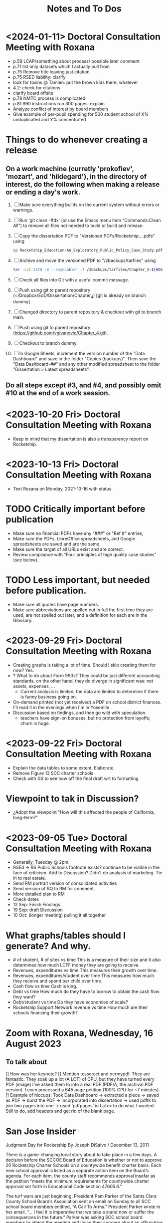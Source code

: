 # *- Mode:org; coding:utf-8-auto-unix; lexical-binding:t;-*-
# Time-stamp: <2024-01-18 23:49:50 vladimir> 325056577123
# Time-stamp: <2023-08-13 12:39:07 vladimir>
# Copyright (C) 2019-2024 Vladimir G. Ivanović121000358
# Author: Vladimir G. Ivanović <vladimir@acm.org>
#+title: Notes and To Dos

* <2024-01-11> Doctoral Consultation Meeting with Roxana
# - Cite glossary entries
# - remove basic aid
# - remove school choicea
# - reword socio-economic status, proxy for
# - remove theory of action, trailer bill, neuro-typical
# – Chapter 1 run-on heading 1.3.1
# - Fix 1.3.2 and finish previous sentence.
# - Quotations: quotation mark, spacing & page numbers
# - shorten coleman quote?
# - B. Baker ? start and later
# - turning a profit: provide a description rather than a list
# - Rocketship is part of a larger context: charter schools
# - Jennifer Andaluz,  founder of Rocketship: find citation  # could not locate
# - 2.6: make observation vs opinion
  # 2.7.2 check duplication,   sentence paragraph,  over xxx years,  add some more commentary: funding is flexible, based on the students
# - p.48 exetensive: citation
# - p.49 citation needed
- p.59 LCAP/something about process/ possible later comment
- p.71 list only datasets which I actually pull from
- p.75 Remove title leaving just citation
- p.75 RSED liability: clarify
- look for toxins @ Tamien: put the brown kids there, whatever
- 4.2: check for citations
- clarify board offsite
- p.78 NMTC process is complicated
- p.81 990 instructions run 300 pages: explain
- Analyze conflict of interest by board members
- Give example of per-pupil spending for 500 student school of X% unduplicated and Y% concentrated
* Things to do whenever creating a release
** On a work machine (curretly 'prokofiev', 'mozart', and 'hildegard'), in the directory of interest, do the following when making a release or ending a day's work.
1. [ ] Make sure everything builds on the current system without errors or warnings.
2. [ ] Run 'git clean -ffdx' (or use the Emacs menu item "Commands:Clean All") to remove all files not needed to build or build and release.
3. [ ] Copy the dissertation PDF to "Versioned PDFs/Rocketship....pdfs" using
   #+begin_src  bash
     cp Rocketship_Education-An_Exploratory_Public_Policy_Case_Study.pdf Versioned\ PDFs/Rocketship_Education-An_Exploratory_Public_Policy_Case_Study-$(cat version.dat| tr ';' '.').pdf
   #+end_src
4. [ ] Archive and move the versioned PDF to "/zbackups/tarfiles" using
   #+begin_src bash
     tar -cvI'zstd -8 --rsyncable' -f /zbackups/tarfiles/Chapter_5-${HOST}-`cat version.dat | tr ';' '.'.tar.zstd` Chapter_5
   #+end_src
5. [ ] Check all files into Git with a useful commit message.
6. [ ] Push using git to parent repository (~/Dropbox/EdD/Dissertation/Chapter_4) [git is already on branch dummy]
7. [ ] Changed directory to parent repository & checkout with git to branch main.
8. [ ] Push using git to parent repository (https://github.com/vgivanovic/Chapter_4.git).
9. [ ] Checkout to branch dummy.
10. [ ] In Google Sheets, increment the version number of the "Data Dashboard" and save in the folder "Copies (backups)". Then save the "Data Dashboard-##" and any other modified spreadsheet to the folder "Dissertation > Latest spreadsheets". 
** Do all steps except #3, and #4, and possibly omit #10 at the end of a work session. 

* <2023-10-20 Fri> Doctoral Consultation Meeting with Roxana
- Keep in mind that my dissertation is also a transparency report on Rocketship.

* <2023-10-13 Fri> Doctoral Consultation Meeting with Roxana
- Text Roxana on Monday, 2021-10-16 with status.

* TODO Critically important before publication
- Make sure no financial PDFs have any "###" or "Ref #" entries, 
- Make sure the PDFs, LibreOffice spreadsheets, and Google spreadsheets are saved and are the same.
- Make sure the target of all URLs exist and are correct.
- Review compliance with "Four principles of high quality case studies" (see below).

* TODO Less important, but needed before publication.
- Make sure all quotes have page numbers.
- Make sure abbreviations are spelled out in full the first time they are used, are not spelled out later, and a definition for each are in the Glossary.

* <2023-09-29 Fri> Doctoral Consultation Meeting with Roxana
- Creating graphs is taking a lot of time. Should I skip creating them for now? Yes.
- ? What to do about Form 990s? They could be just different accounting standards, on the other hand, they do diverge in significant was: net assets, expenses, ...
  - Current analysis is limited; the data are limited to determine if there is funny business going on.
- On-demand printed (not yet received) a PDF on school district finances. I'll read it in the evenings when I'm in Yosemite.
- Discussion based on findings, and then go wild with speculation.
  - teachers have sign-on bonuses, but no protection from layoffs; churn is huge.

* <2023-09-22 Fri> Doctoral Consultation Meeting with Roxana
- Explain the data tables to some extent. Elaborate.
- Remove Figure 13 SCC charter schools
- Check with GS to see how off the final draft wrt to formatting

* Viewpoint to tak in Discussion?
- ¿Adopt the viewpoint "How will this affected the people of California, long-term?"
  
* <2023-09-05 Tue> Doctoral Consultation Meeting with Roxana  
- Generally, Tuesday @ 2pm.
- RSEd -> RS Public Schools footnote exists? continue to be vialble in the face of criticism. Add to Discussion? Didn't do analysis of marketing. Tie in to real estate.
- Send RM portrait version of consolidated activities
- Send version of RQ to RM for comment.
- More detailed plan to RM
- Check dates
- 12 Sep: Finish Findings
- 19 Sep: draft Discussion
- 10 Oct: (longer meeting) pulling it all together
# ??? - biber

* What graphs/tables should I generate? And why.
- # of student, # of sites vs time
  This is a measure of their size and it also determines how much LCFF money they are going to receive.
- Revenues, expenditures vs time
  This measures their growth over time.
- Revenues, expenditures/student over time
  This measures how much they receive and spend per child over time.
- Cash flow vs time
  Cash is king.
- Debt vs time
  How much do they have to borrow to obtain the cash flow they want?
- Debt/student vs time
  Do they have economies of scale?
- Rocketship Support Network revenue vs time
  How much are their schools financing their growth?

* Zoom with Roxana, Wednesday, 16 August 2023
** To talk about
[] How was her keynote?
[] Mention tesseract and ocrmypdf. They are fantastic. They soak up a lot (A LOT) of CPU, but they have turned every PDF (image) I've asked them to into a real PDF (PDF/A, the archival PDF version). I even processed a 645 page petition (100% CPU for ~7 minutes).
[] Example of hiccups: Took Data Dashboard -> extracted a piece -> saved as PDF -> burst the PDF -> incorporated into dissertation -> used pdftk to join two pages into one -> used 'pdfpages' in LaTex to do what I wanted. Still to do, add headers and get rid of the blank page.

*  San Jose Insider
Judgment Day for Rocketship
By Joseph DiSalvo / December 13, 2011

There is a game-changing local story about to take place in a few days. A decision before the SCCOE Board of Education is whether or not to approve 20 Rocketship Charter Schools on a countywide benefit charter basis. Each new school approval is listed as a separate action item on the Board’s agenda. For each item, the county staff recommends approval insofar as the petition “meets the minimum requirements for countywide charter approval set forth in Educational Code section 47605.6.”

The turf wars are just beginning. President Pam Parker of the Santa Clara County School Board’s Association sent an email on Sunday to all SCC school board members entitled, “A Call To Arms.” President Parker wrote in her email, “… I feel it is imperative that we take a stand now or suffer the consequences in the future.” Parker was asking SCC school board members to attend the meeting and voice their concern about an affirmative vote by the County Board to approve.

The seeds of this remarkable Rocketship story were planted over decade ago in a parish church a block away from where my father grew up as first-generation Italian immigrant. In 1999, Father Mateo Sheedy, Pastor of Sacred Heart Church, was commissioned by Santa Clara University to find student candidates from the parish who could succeed at a four-year university. Father Sheedy quickly learned that the public schools in the area were failing to meet the educational needs of their students. He could not find one student qualified to have the requisite skills and courses to succeed at SCU.

Working to solve this problem, Father Sheedy dreamed big. He envisioned chartering local schools that would develop models of learning with high expectations for each student. The Pastor turned to John Danner, CEO of Rocketship who co-founded Sacred Heart Nativity School, a private Catholic school in 2000 for at-risk Latino boys (and now girls) in grades 6-8. Five years later he petitioned San Jose Unified School District for a charter K-5 grade school to address the issues of underserved, mostly Latino youth in downtown San Jose.

San Jose Unified’s Board, on a recommendation from then Superintendent Inglesias, denied the charter petition. Months later on appeal to the SCCOE Board of Education, Rocketship Mateo Sheedy was authorized. This local story takes off from here, now with a national spotlight. To demonstrate how things are changing in the pursuit of a public education system responsive to all its students, in November 2011 the San Jose Unified School District Board, on a recommendation from Superintendent Mathews, voted 5-0 to approve its first Rocketship Charter School.

In its first year of operation (2007), based on the Academic Performance Index (API), Rocketship Mateo Sheedy became the highest ranked low-income elementary school in the county and seventh in the state. The learning model at Mateo Sheedy has received national attention and proven to be scalable and replicable, as the nonprofit public benefit corporation works on continuous improvement to its critical systems.

The chemistry of success for Rocketship Education and its current five schools has everything to do with:

1. Teacher quality, attracting the best and the brightest teachers using the Teach For America talent from top-tier universities from around the U.S.
2. An extended school day;
3. High expectations for each child;
4. Teacher Teaming;
5. Deep community and parent involvement;
6. Individualization for each child;
7. Blended learning using 100 minutes of instruction in a computer lab;
8. High Quality Professional Development and Coaching models;
9. Exceptional school-level leadership;
10. Quality formative assessments that inform instruction. 

These critical learning systems and beliefs at Rocketship Education have been honed by two local titans of school reform: Co-founders John Danner and the Chief Petitioner for Rocketship 9-28, Preston Smith. Professionally, I have come to know Danner and Smith as two local educational leaders deeply committed to the educational needs of underserved children.

San Jose/Silicon Valley is incredibly fortunate to have them residing and working in our midst. No doubt they have been game-changers for public education and the educational needs of children living in low socio-economic areas of San Jose. I think their respective backgrounds are instructive.

John Danner is the son of retired Superior Court Judge Alden Danner and husband of Allison Marston Danner, 40, a federal prosecutor and former law school professor. John served as a teacher in Nashville public schools for three years. He was the founding director of KIPP Academy Nashville. John possesses a Bachelor’s degree and Master’s Degree in Electrical Engineering from Stanford and a Master’s degree in Education Policy from Vanderbilt. Before his pursuit of education interests, he founded and served as CEO of NetGravity, an Internet advertising software company. John took NetGravity public and sold it to Doubleclick in 1999.

Preston Smith is currently the Chief Academic Officer of Rocketship Education. He was the principal and founder of L.U.C.H.A. Elementary School in Alum Rock School District (ARSD) in 2004. In 2006, L.U.C.H.A. earned an API of 881 and was the fourth-ranked high-poverty elementary school in the state. Before 2004, Preston taught first grade for three years at Arbuckle Elementary in ARSD. Smith graduated Phi Beta Kappa from the University of North Carolina at Chapel Hill. 

Eight districts are destined for a Rocketship school if the county board votes to grant the petition in its entirety. The lion share of schools will be in San Jose Unified (6) Alum Rock (4), Franklin-McKinley (3), and Oak Grove School District (3). Single schools are slated for Santa Clara Unified, Campbell Elementary, Evergreen, and Mount Pleasant school districts.

There are detractors of the Rocketship model who use statistical data to bolster their arguments. Some call the Rocketship bandwagon corporate and cookie-cutter schooling. I am opposed to the privatization of public education, yet I believe Rocketship is a local success story, as I described above, with the right motivation for success.

How I vote on Wednesday night will be determined by three-things:

1. Do I believe what they have written in their 394-page petition?
2. Do I think the children left behind in traditional public schools will be ill served by Rocketship’s charters?
3. Will the approval of 20 schools and a potential district the size of 15,000 students decrease the level of collaboration necessary to eliminate the achievement gap? Will this be especially true in districts working cooperatively with Rocketship like San Jose Unified and Franklin-McKinley?

Here is what Rocketship writes on page 19 of its petition: ”Rocketship is committed to ensuring that its schools are widely available to underserved students who are victims of the achievement gap. Approval of RS18 and other Rocketship countywide charter schools would allow Rocketship to further partner with the SCCOE in the work to realize the goals of SJ/SV2020 to eradicate the achievement gap within these neighborhoods and communities.”

For me, this pending vote has caused much consternation. The SCCOE as an organization must support our local school districts and not be at odds with their missions. At the same time, the SCCOE Board’s focus must be about what is best for the children—all children, and especially those who have been underserved for decades. It is a very tough call for me to make. I have thought about this moment of decision for months and now the moment is here.

Joseph Di Salvo is a member of the Santa Clara County Office of Education’s Board of Trustees. He is a San Jose native. His columns reflect his personal opinion.
13 Comments

    Approval 5 years ahead? Dec 13, 2011 @ 1:50 am

    You seem to sidestep the fact that most of the 20 schools are not slated to open any time soon. Some will not open for over 5 years. It seems counterproductive to approve any school that far in advance; it will not help any kid for 5 years, it might deter other charter operators to open a school nearby, it might even impede potential improvements in the targeted schools (what’s the point of improvement if the school is to be replaced by a charter in 5 years no matter what).
    If RocketShip wants to grow by 4 schools every year, why don’t you follow that progression and approve 4 more schools every year. It will give you much flexibility to allow for other charter operators, assess schools progress and see if a startup like RocketShip can really scale and live up to its early fame.

    Sure, it would make for a less impactful press release but those have nothing to with the kids.
    Reply
    Craig Mann Dec 13, 2011 @ 3:04 am

    Great column Joseph!  Much has been said about this topic.  Julia Hover-Smoot and I co-authored an article in the SJMN this past Sunday, December 11th which can be found on their site, http://www.mercurynews.com

    In my 13.5 years of school board service, I’ve cast my votes with a ‘student first’ philosophy.  Student interests, before adult politics.  The County Board in it’s recruiting for the the next County Superintendent of Schools says in its job flyer it seeks a County Superintendent that ‘is strongly committed to a “student first” philosophy in all decisions.’

    I’m confident this philosophy will be the ‘North Star’ as relates to the upcoming vote and beyond to guide our journey.

    Craig Mann
    Member, Santa Clara County Board of Education
    Reply
    Caroline Grannan Dec 13, 2011 @ 7:56 am

    As a public school advocate who has followed education “reform” and charter school for many years, I’ve watched the hyping of “miracle” after “miracle.” Anyone who’s familiar with the cycle of hype and flop should use common sense and proceed with prudence. Kids are at stake.

    The New York Times covered “miracle” cyber-charters today. The beneficiaries of the miracle are the opportunistic private investors into whose pockets these miracles are diverting our children’s education funding.

    http://www.nytimes.com/2011/12/13/education/online-schools-score-better-on-wall-street-than-in-classrooms.html?_r=1&ref=todayspaper
    Reply
    Beatrice Dec 13, 2011 @ 10:01 am

    We all know how this vote is going to go. No need for coy suspense.

    We also know that if you were really about kids, you’d take the elements of the Rocketship model that are scalable and replicable and spread them to all of the neighborhood schools in the county.

    Instead of building strong community schools in every neighborhood, your legacy will be their undoing.

    This isn’t creativity or leadership, it’s merely craven.
    Reply
    This is a win-win for the public schools -- and th Dec 14, 2011 @ 10:50 am

    I have—and continue—to support public schools, from my father’s 30 years teaching in them to more than five years of having a child in San Jose’s public schools. And I sincerely hope that SCCOE supports this effort, because in the long run it is clearly designed to benefit the children of the county—and the public schools.

    Look at the children the Rocketship schools have attracted; they are the children that San Jose Unified, for example, strives most to help—but does not serve well. A few reasons: lack of an extended school day, minimal expectations for high-achieving children, increasing lack of individualization, and abysmal leadership among school principals. (If anonymous evaluations of school leadership were offered by parents and by teachers, this would be documented in stark terms.) In addition, San Jose’s schools have in the past year taken steps to reduce the involvement of parents at elementary schools and clearly spent more time talking to lawyers (on how to retain funds for a voluntary integration program) than talking to parents about how to ensure children are receiving the best education possible.

    – Parent of a child in San Jose
    Reply
    Trish Williams Dec 13, 2011 @ 11:59 am

    Public education policy is a complicated arena, with so many legitimate and competing interests and issues at play. It is a complicated world.  I wish you all the best and appreciate your public service as you consider and vote on these critical issues.  But I agree with SCCOE member Mann in hoping that “students first” is the north star guiding the SCCOE’s deliberations.  Trish Williams, VP, CA State Board of Education
    Reply
        Craig Mann Dec 14, 2011 @ 1:09 am

        Trish – thanks SO much for your sober advice and well wishes.  I hope you and yours (SBE colleagues) will support the parents and teachers that supported petitions to have a Rocketship school in their community.  For instance, Rocketship East Palo Alto—that community really deserves the same great education that the folks on the other side of the freeway (Palo Alto) are being afforded. I taught in the Ravenswood SD for three years and can attest to just how underserved these students are.  I was born and raised in Oakland, another commmunity that needs better schools – not necessarily more.  Anyway, I respect what you do for students statewide and I really hope that the SBE realies just how invaluable Rocketship is to eliminating the achievement gap.

        Craig Mann
        Member, Santa Clara County Board of Education
        Reply
    Caroline Grannan Dec 14, 2011 @ 12:30 pm

    All I’m saying is don’t be naive and gullible, people. Use the common sense you were born with. We have heard hype about many supposed miracles from the so-called education “reformers” over the years. Many of their “miracles” have been total flops, none have been “miracles,” and many—including this one—are designed to funnel your children’s education funding into private pockets.

    Be skeptical, vigilant and questioning. Remember, many of the forces hyping this “miracle” were hyping Edison Schools as the “miracle” 10+ years ago. If it turns out to be a genuine miracle, you can be happily surprised then. This especially goes for the press.
    Reply
    Craig Mann Dec 15, 2011 @ 2:23 am

    I just got home from our County Board meeting and I am happy to report that a majority of the board mustered the courage act in a ‘student first’ philosophy and voted to approve each of the 20 Rocketship countywide-benefit charter schools tonight. Yes!… student interests prevailed ahead of adult politics smile It was a tough night and there were honorable persons that disagreed with me (the majority vote) and that is quite o.k. smile I was disappointed in some of the hyperbole, obsfucation, and canards posited by some, but it is a free country and folks are entitled to believe and say what they may. The good news, the GOOD NEWS is that students throughout our county will have 20 new schools to choose to attend beginning as early as 2013 (4 opening per year through 2017).

    Craig Mann
    Member, Santa Clara County Board of Education
    Reply
        Students First Dec 15, 2011 @ 5:02 am

        I appreciate your focus on students, Craig.  However, what is lost in this debate is the effect on students who don’t transfer to charters.  They are left behind in underfunded traditional public schools that are being abandoned by the families with greater school involvement and academic motiviation, to remain on a sinking ship.  The effect is that a greater fraction of the students are getting less service than before as families self-segregate between charters and the rest.
        Reply
            Bea Dec 16, 2011 @ 10:06 am

            StudentsFirst, I agree with all you’ve said here, save for the appreciation of trustee Mann. For someone who c,aims to be about kids, Mann is going to great lengths to do a lot of damage to the many more kids whose neighborhood schools will be undermined by this act through loss of human capital (the families you refer to), compounded financial loss, and the inevitable effects of academic apartheid that result from rapid, unfair competition between privately resourced agencies and financially starved public agencies.

            It won’t be long before all see the greater implications of a series of very bad decisions.
            Reply
    Unknown Educator. Dec 17, 2011 @ 8:01 am

    No Offense to Joe DiSalvo , he’s a great guy , he’s for reform . The Newly created Charter approval is now a ‘Genie’  out of the bottle . What’s next for approval at the County office of ED ? 
    Here is some ‘statistics’ about the county office of ed’s green light for the 20 NEW RocketShip Charters:

    That’s right, twenty, all from the same chain. In effect, that would make them the second-largest school “district” in Northern California’s most populous county, behind only San Jose Unified.

    But representatives of about a dozen local school districts argue that they, and not the county school board, should be the ones weighing the charter applications. “Districts are ready to work with charters and you are trying to stop that,” said Pam Parker, president of the Santa Clara County School Boards Association….

    The board voted 5-2 on most of Rocketship’s petitions, with trustees Anna Song and Michael Chang dissenting. Song chided Rocketship as untrustworthy, for claiming to be a school district in order to skirt local planning ordinances in building its schools, and for holding board meetings in places not easily accessible by the public. Chang said he preferred Rocketship to seek charters from local districts….

    Los Altos schools trustee Tamara Logan likened the county board’s approval of Rocketship charters to generals placing soldiers in people’s homes, appropriating their food and money without permission.

    This is basically the same old charter stuff with a glitzy Silicion Valley veneer. Lots of the usual suspects are represented on their borad or as partners: KIPP, Gates, TFA, New Schools Venture Fund, Broad.

    http://rsed.org/index.php?page=board-advisors

    http://rsed.org/index.php?page=partners

    Oh yes, the people who staff their “Learning Labs”, touted as key to their “hybrid school model”, make $14 an hour (in this high-wage market, that’s what an in-home caregiver makes) and aren’t required to have bachelor’s degrees.

    http://rsed.org/downloads/Individualized_Learning_Specialist_Job_Description Final.pdf

    And the kicker: they have a real estate arm, cutely called “Launchpad”—just like Imagine does.

    http://www.launchpad-dev.org
    Reply
        Teachable Moment Dec 19, 2011 @ 10:48 am

        > Los Altos schools trustee Tamara Logan likened the county board’s approval of Rocketship charters to generals placing soldiers in people’s homes, appropriating their food and money without permission.

        Tamara gets my vote for first place in the hyperbola competition.

        Otherwise, I have no idea what in hell she’s talking about.
        Reply

Leave a Reply

Your email address will not be published. Required fields are marked *

Comment

Name *

Email *

Website

Save my name, email, and website in this browser for the next time I comment.


Trending Articles

    Op-Ed: Something is Clearly Off with California’s Homelessness Spending3
    City of San Jose and Its Unions Are Deadlocked over New Contract3
    Unthinkable And Unconscionable2

Popular Topics

    Santa Clara County
    City Council
    Sam Liccardo
    San Jose
    COVID-19
    Silicon Valley

Advertise with San Jose Inside »
San Jose Inside | A look inside San Jose politics and culture

    News
    Opinion
    Investigative Reports
    The Fly
    Sports
    Real Estate
    People
    Calendar

Copyright © 2023 San Jose Inside. All rights reserved. | About Us | Comments Policy | Advertising & Partnerships | Contact Us | Facebook | Twitter


* Links to Rocketship-related court proceedings
- Post on withdrawal of 13 of the 20 charters in Santa Clara County:
  http://www.stoprocketship.com/rocketships-lawsuit-settlement-will-big-impacts-neighboring-districts/

- Settlement document on withdrawal of charters:
  http://www.stoprocketship.com/wp-content/uploads/2015/03/7A._Action_Item2.pdf
 
- Bymaster/SJUSD Lawsuit against Rocketship:
  http://www.stoprocketship.com/community-wins-major-lawsuit/

- https://www.mercurynews.com/2014/06/28/rocketship-education-changes-course-slows-expansion/

- https://www.mercurynews.com/2013/02/19/san-jose-unified-to-sue-county-school-board-over-rocketship-education/
 
- Text of initial ruling at Santa Clara County Superior Court
  http://www.stoprocketship.com/wp-content/uploads/2014/03/BYMASTER_VS_SCCOE_FINAL_RULING.pdf
 
- 6th District Appelate Court Ruling
  http://www.stoprocketship.com/wp-content/uploads/2019/03/Appellate-Decision.pdf
 
- State supreme court denies appeal, and ruling becomes final:
  http://www.stoprocketship.com/wp-content/uploads/2019/03/H041088-rmi.pdf
 

* Roxana Zoom url
https://sjsu.zoom.us/j/81143517371?pwd=Qi9UM1IrY29EbEJaZ3VIaVBoU1VVdz09 
Meeting ID: 811 4351 7371 
Password: 103895


* SB740 Conflicts of Interest regulations
- CCR Title 4, Division 15, Article 1.5 Charter School Facility Grant Program
- 10170.14. Conflicts of Interest.
- https://www.treasurer.ca.gov/csfa/csfgp/sb740/permanent-regulations.pdf

* Four principles of high quality case studies
1. First, your analysis should show that you attended to all the evidence. Your analytic strategies, including the development of rival hypotheses, must exhaustively cover your key research questions (you can now appreciate better the importance of defining sharp as opposed to vague questions). Your analysis should show how it sought to use as much evidence as was available, and your interpretations should account for all this evidence and leave no loose ends. Without achieving this standard, your analysis may be vulnerable to alternative interpretations based on the evidence that you had (inadvertently) ignored.
2. Second, your analysis should investigate, if possible, all plausible rival interpretations. If someone else has an alternative interpretation for one or more of your findings, make this alternative into a rival. Is there evidence to address the rival? If so, what are the results? If not, should the rival be restated as a loose end to be investigated in future studies?
3. Third, your analysis should address the most significant aspect of your case study. Whether it is a single- or multiple-case study, you will have demonstrated your best analytic skills if the analysis focuses on the most important issue (whether defined at the outset of the case study or by working with your data from the “ground up”). By avoiding excessive detours to lesser issues, your analysis will be less vulnerable to the accusation that you diverted attention away from the main issue because of potentially contrary findings.
4. Fourth, you should demonstrate a familiarity with the prevailing thinking and discourse about the case study topic. If you know your subject matter as a result of your own previous research and publications, so much the better.

* Case study evidence can be
- documents,
- archival records,
- interviews,
- direct observations,
- participant-observation, and
- physical artifacts.

* Annual Financial Data (SACS forms and Alternative forms)
https://www.cde.ca.gov/ds/fd/fd/

* Grants to Rocketship for Replication and Expansion of High-Quality Charter Schools by Public Charter Schools Programs of U.S. Dept. of Education, 2009-2016

|    Year | Grantee              | Project Title        | Duration | Year 1     | Total Expected | City         | State |
| Awarded |                      |                      |  (Years) |            | Funding        |              |       |
|---------+----------------------+----------------------+----------+------------+----------------+--------------+-------|
|    2011 | Rocketship Education | Rocketship Education |        5 | $823,079   | $6,259,757     | Redwood City | CA    |
|    2017 | Rocketship Education | Rocketship Education |        5 | $5,090,134 | $12,582,678    | Redwood      | CA    |
|         |                      | CSP Replication      |          |            |                |              |       |


* Are there any CSFA restrictions on the amount of rent that  an entity can charge?

* What are the effects of RSEd on their district?
- financial
- academic
- political
- ethical
** SpEd costs
** District revenue or expenses
** District demographics
- Compare change in district vs surrounding districts before and after a Rocketship school opens

* Are any ratios (revenue:debt) of interest?

* Consider adding a "systematic literature search " process flowchart
- See p.64 of (OleksandraSkrypnyk.etal,2017)

* Don't forget to ...
** include property taxes not paid when calculating the value of an investment, especially the New Market Tax Credit.
** see if the initial or renewal petitions include bond principal and interest payments.

* Rephrase my research question to emphasize that
- The potential for making money is in real estate (by an order of magnitude)
- Other people have written about creaming, pushing out, teaching to the test, using non-unionized teachers, etc., but no one so far has written about making money through real estate.

* Questions for the  Assessor's Office
1. Plat Map 477-34-088: What's with the area immediately to the right labeled circle(15)? Is anyone paying taxes on that common area?
2. What does P.M. 845-M-39 mean?
3. Is there a Plat Map guide somewhere?

* Non-fiscal State Coordinators' Contact Information from 
California: California Department of Education
Thomas Bjorkman: tbjorkman@cde.ca.gov, 916-327-0193

* Common Core of Data (IES:NCES:CCD)
https://nces.ed.gov/ccd/aboutccd.asp

* Copyrights
- See [[https://copyright.lib.harvard.edu][Copyright at Harvard Library, State Copyright Resource Center]]
- ee [[https://en.wikipedia.org/wiki/Copyright_status_of_works_by_subnational_governments_of_the_United_States#California][Copyright status of works by subnational governments of the United States:California]]
- In 2009, the California Court of Appeal for the Sixth District, which has statewide jurisdiction, ruled, in County of Santa Clara v. California First Amendment Coalition, that the California Public Records Act did not provide authority for copyrighting government records subject to disclosure under the act. The Court noted that other provisions of California law do expressly provide for the copyright of specific types of materials created by the state.[5] The court noted that:

The Legislature knows how to explicitly authorize public bodies to secure copyrights when it means to do so. For example, the Education Code includes a number of provisions authorizing copyrights, including this one: "Any county board of education may secure copyrights, in the name of the board, to all copyrightable works developed by the board, and royalties or revenue from such copyrights are to be for the benefit of the board securing such copyrights." (Ed. Code, § 1044; see also, e.g., id., §§ 32360, 35170, 72207, 81459.) 

* Big ToDos for 0.

\begin{comment}
This section provides a general introduction to the area of study and presents the problem to be
investigated in the study. The purpose of the study needs to be clearly stated and describe the
following:
a. The unresolved issue in education
b. The significance of the problem
c. The justification for investigating the problem
d. An explanation of the importance of conducting a study to help resolve that issue
e. Initial definitions for important terms and concepts likely to be used throughout the proposal
\end{comment}

* <2022-03-04 Fri> with Roxana
- Meet next Friday @ 10am
- Clean draft due by early Wednesday AM

* A /perfect/ market is one where
- Everyone is a price-taker, i.e. marginal costs equal marginal revenue.
- All products or services are perfect substitutes for each other.
- Transaction costs are zero.
- There are no external costs.
- There are no barriers or costs to entry or to exit.
- Everyone has the same information that might affect prices at the same time.

The (surprising, at least for me) consequence is that profits in a perfect market are zero for everyone.
[https://en.wikipedia.org/wiki/Perfect_competition]

* Charter School Plans
- "The Great Public Schools Now Initiative, Broad Foundation, June 2015
- "The Wave of the Future", Andrew Smarick, /Education Next/, v8 #1, Winter 2008
- "American Revolution 2.0: How Education Innovation is Going to Revitalize America and Transform the U.S. Economy", Michael Moe, et al, GSV Asset Management, July 2012
- "GSV 2020: A History of the Future", Michael Moe, et al, Global Silicon Valley, Fall 2015
* Caliber, Success Academy & Navigator are modeled on Rocketship
- RS is an early chain & is rapidly expanding
- Complex intersection of charter school and construction/facilities company

* How to create an importable-into-LaTeX graphic from a PDF
- In Windows, use Adobe Acrobat Pro DC to edit the PDF.
- Select the image and copy it.
- Create a blank PDF and insert the image
- Crop it and trim the page to the image.
- Save as a EPS file
- Import into Linux
- Use 'pdftocairo' to convert it to EPS:

  $ pdftocairo -eps file.pdf file.eps

- Use includegraphics to get it into the LaTeX PDF output

* Semi-automatic index generation
indexmeister & imbrowse

* [[https://www.cbinsights.com/company/rocketship-education/financials][Investors in $14M Rocketship Education Funding, Valuation, and Revenue]]
- Kleiner Perkins Caufield & Byers
- Menlo Ventures
- Accel
- Benchmark
- Technology Crossover Ventures
- NewSchools Venture Fund
- Reed Hastings
- Charter School Growth Fund
- Sheryl Sandberg
- Jonathan Chadwick
- Arthur and Toni Rembe Rock
- Peery Foundation
- Charles and Helen Schwab Foundation
- Tipping Point

* For Roxana on <2021-09-07 Tue>:
- I've taken the summer off.
- I'm fully committed to finishing my dissertation by April 1st. That gives me 6 1/2 months. I think I can commit to 6 hours per weekday.
- I think I'm halfway done for a draft of Chapter 3 good enough to use as a proposal. End of September (or earlier).
- I still need help on crafting good research questions. What's my point?
- What happened to the /Cashing in on Kids/ web site? Too much work for too few views?
- I'm getting pretty discouraged by the steady stream of political setbacks:
  - Texas: anti-abortion & voting rights
  - Biden's ratings
    - Are we supporting him as much as we should?
  - Senators Manchin & Sinema
  - the continued focus on a stolen election
  - the continued absence of focus on the Jan 6th attempted coup
  - the continued absence of focus on Facebook's role in spreading disinformation
  - Jane Mayer's article in the /New Yorker/ on the funding of voter suppression
  - Article on the success of anti-vaxxers in the NY Times 31-Aug-2021, "This is the Moment the Anti-Vaccine Movement Has Been Waiting For"
  - What the hell is wrong with progressives? Why can't we win more often?
  - Newsom & the recall & Reed Hastings & <one other billionaire whose name I forget>

* From 2021-01-12 issue of the Cashing in on Kids newsletter:
Which federal agency has funded more charter school facilities than any other? The U.S. Department of Agriculture. At least according to Chicago-based Wert-Berate,r LLC, the self-described “leading” company in facilitating the charter school industry’s lucrative real estate sector by providing “feasibility studies.”

+-----------------------+----------------------+-------------------------+-------------------------+
|                       | *Private*              | *Charter*                 | *Public*                  |
|-----------------------+----------------------+-------------------------+-------------------------|
| *Funding*               | private              | tax dollars             | tax dollars             |
| *Governance*            | self-appointed board | self-appointed board    | elected board           |
| *Duration*              | unlimited            | time-limited+renewal    | unlimited               |
| *Ed. Code*              | no                   | no                      | yes                     |
| *Taxation Powers*       | none                 | none                    | limited                 |
| *Facilities Bonds*      | yes                  | yes                     | yes                     |
| *Admissions*            | limited              | limited # (lottery)     | unlimited               |
| *Unionized*             | rarely               | perhaps                 | usually                 |
| *Curriculum*            | completely flexible  | flexible                | mostly fixed            |
| *Standardized Testing*  | no                   | yes                     | yes                     |
| *Accountable*           | no                   | yes, to state & charter | yes, to state & parents |
| *Teacher Certification* | sometimes            | usually                 | often not               |
| *Teacher Pension*       | perhaps              | perhaps                 | yes                     |
|                       |                      |                         |                         |
+-----------------------+----------------------+-------------------------+-------------------------+
* The structure of a case study, doctoral dissertation
From /The Dissertation Journey: A Practical and Comprehensive Guide to Planning, Writing, and Defending Your Dissertation, 3/e/, by Carol Roberts and and Laura Hyatt.
- Chapter 1 Problem and purpose
- Chapter 2 Literature review
- Chapter 3 Methodology
- Chapter 4 Case studies
- Chapter 5 Analysis of themes
- Chapter 6 Conclusions, implications, and recommendations

* The charter school industry /modus operandi/
1. Paint a bleak picture of public failure school failure
   - PISA scores suck & have sucked for a long time.
   - Performance is critical to the long term economic success and military security of the United States.
   - More money doesn't help; schools already have gobs of money.
2. Surreptitiously slide into bashing and demonizing {teachers, unions, politicians, socialists, academics, and bureaucrats}, i.e. those who have the knowledge and training to counter the claims and arguments of the charter school industry.
3. Advance a "solution" that ... wait for it ... creates profits. What a surprise.
4. Along the way, call what you're doing with a name which means the opposite of what you're actually doing.
   - Call charter schools "public schools" but don't let the public have any voice in their operation.
   - Claim to put children first, but actually put profits first. 
   - Use words like "academy", "heritage", and "success" to create an aura of long-time academic success.
   - Claim to "innovate", but actually impose a completely profit-oriented structure. 
   - Call yourself "grassroots" but fund your organization with the donations of billionaires.
   - Aggressively promote yourself despite having no educational experience.
** Public schools need to be failures in order for charter schools to be the solution.
- So, starve public schools of funds, ensuring that they can never meet their goals.
- Impose impossible mandates, like
  - No Child Left Behind (no child, zero, not even one child, an impossible goal)
  - Require (but do not fund) that all children, including those with special needs, be educated. Test them, just to make sure.
  - Design standardized tests administered to *all* students that
    - are age-inappropriate
    - have cut scores that fail 50% (or more) who take them
    - report their results after they might conceivably be useful to teachers
    - are adaptive so that no two students take the same test
    - are secret, so that no public estimate of their reliability, validity, or appropriateness can be calculated
  - Ask schools to address & correct failures over which they have no or little control, like closing the achievement gap or eliminating segregation and discrimination. This, the key mandate of NCLB, is impossible for schools to meet.
- Hold schools accountable for meeting these impossible mandates, and closing those which fail.
- Ignore all issues involving race, diversity, or culture.

* Charter schools must comply with the California Building Standards Code (Part 2 (commencing with Section 101) of Title 24 of the California Code of Regulations)
Do public school districts have to comply? What happens if the district facilities used by the charter schools don't comply?

* Be careful to not appear prejudiced; be neutral.

* Give a context:
- 7000 charter schools
- save bymaster story for acknowledgements
  Support Our Schools Community Discussion Sunday, September 22, 2019 at the Southside Community Center in San José
  *Starts 2:30 pm*
  <https://voteclaudiarossi.us17.list-manage.com/track/click?u=0b057fa2b299f9229ea562485&id=2c7113f90f&e=9cf7b4608e>
  Students are back in the classroom and we want to have a discussion about
  supporting public education. Join parents, neighbors and educators for an
  in-depth conversation and meeting about ways we can support our public
  education system, our teachers and our youth. See flyer for full
  information. 

  We are honored to be joined by Rev. Moore & Roxana Marachi from the NAACP,
  Trustees Brian LoBue & Brian Wheatley and education champion Pastor
  Bymaster.

  This is event is provided with support by the San José/Silicon Valley
  NAACP, In The Public Interest, South Bay Progressive Alliance and BACKPACS
  (Bay Area Collective Keeping Privatizers Away from Community Schools.)

  Our schools and our children need our help, and begins with ensuring the
  community's voice is heard. Please share this event with friends and
  neighbors. I look forward to our September 22 event. Thank you.

-  In solidarity.

  Sincerely,
  <Claudia Rossi>

* Why is my study interesting
- heated debates
- many chains
- will focus on Rocketship
- corporate vs community
- avoid one sentence paragraphs
- assumption
- research have found that this effect...
- deep dive to document
- must be replicable and defendable
- charter schools expansion is complicate
- so and so have found....
- quantify the effect -> document the effects that RS
- "data are"
  
<2021-04-27 Tue>

* Charter Fund
– dba Charter School Growth Fund
- EIN: 84-1049083
* <2021-04-29 Thu> with Arnie
** Purpose: Evaluate Rocketship
** Purpose: A case study
** Robert Stake, Robert Yin
*** to what extent do RS policies serve all students? 
** Send Arnie my research questions and what i want to do, and he'll suggest derived RQs.
*** add IRB + "citi" to Chapt. 3 submission
* <2021-04-29 Thu> With Roxana
** KIPP not Rocketship is the largest CMO. "Is among" "is one of the largest"
** Charles Schwab?
** Caliber, avigator, KIPP
** Move Jefferson & Gandhi to Introduction
** "so little to lose" -> don't have a voice
** RQ use "unduplicated students"
** Latino ELL students do worse than ELL students in public schools even though RS claims to be closing the achievement gap
** if you will
** concision is important
** check on CA's non-classroom based instruction moratorium expiring soon
* <2021-05-19 Wed> With Roxana
** Work hard, be hard
Little work on
answer with data that can be replicated
** systematic study
-  RQ: different factors influence relate to RS's
how do  cmo structure, bl pedagogy, location 
  affect RS's finances
  what is the role?

  examine various factors aspects profits from tax dollars

- what are the ways that non-profit charter school chains derive profits from public funds
- Does RS only invest in locations where LCFF funding gives unduplicated pupils extra $$$
- sacklers invest in charter schools
  - highlight benefits
  - downplay difficulties
  - Sackler – Rocketship???
    "a walking conflict of interest" – description of Sackler
